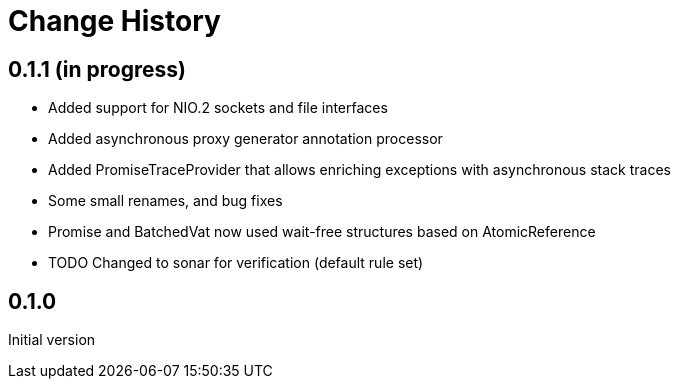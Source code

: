 = Change History

== 0.1.1 (in progress)

* Added support for NIO.2 sockets and file interfaces
* Added asynchronous proxy generator annotation processor
* Added PromiseTraceProvider that allows enriching exceptions with asynchronous stack traces
* Some small renames, and bug fixes
* Promise and BatchedVat now used wait-free structures based on AtomicReference
* TODO Changed to sonar for verification (default rule set)

== 0.1.0
Initial version
